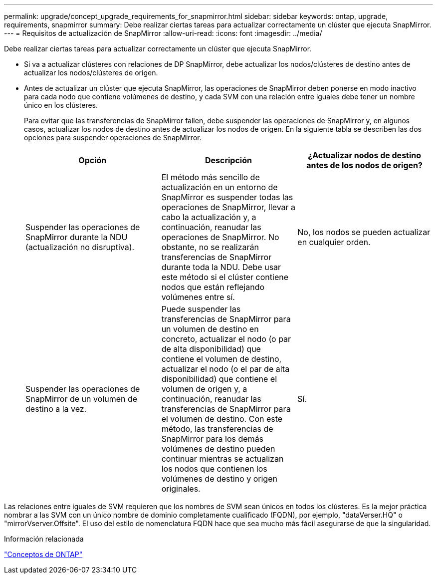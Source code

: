 ---
permalink: upgrade/concept_upgrade_requirements_for_snapmirror.html 
sidebar: sidebar 
keywords: ontap, upgrade, requirements, snapmirror 
summary: Debe realizar ciertas tareas para actualizar correctamente un clúster que ejecuta SnapMirror. 
---
= Requisitos de actualización de SnapMirror
:allow-uri-read: 
:icons: font
:imagesdir: ../media/


[role="lead"]
Debe realizar ciertas tareas para actualizar correctamente un clúster que ejecuta SnapMirror.

* Si va a actualizar clústeres con relaciones de DP SnapMirror, debe actualizar los nodos/clústeres de destino antes de actualizar los nodos/clústeres de origen.
* Antes de actualizar un clúster que ejecuta SnapMirror, las operaciones de SnapMirror deben ponerse en modo inactivo para cada nodo que contiene volúmenes de destino, y cada SVM con una relación entre iguales debe tener un nombre único en los clústeres.
+
Para evitar que las transferencias de SnapMirror fallen, debe suspender las operaciones de SnapMirror y, en algunos casos, actualizar los nodos de destino antes de actualizar los nodos de origen. En la siguiente tabla se describen las dos opciones para suspender operaciones de SnapMirror.

+
[cols="3*"]
|===
| Opción | Descripción | ¿Actualizar nodos de destino antes de los nodos de origen? 


 a| 
Suspender las operaciones de SnapMirror durante la NDU (actualización no disruptiva).
 a| 
El método más sencillo de actualización en un entorno de SnapMirror es suspender todas las operaciones de SnapMirror, llevar a cabo la actualización y, a continuación, reanudar las operaciones de SnapMirror. No obstante, no se realizarán transferencias de SnapMirror durante toda la NDU. Debe usar este método si el clúster contiene nodos que están reflejando volúmenes entre sí.
 a| 
No, los nodos se pueden actualizar en cualquier orden.



 a| 
Suspender las operaciones de SnapMirror de un volumen de destino a la vez.
 a| 
Puede suspender las transferencias de SnapMirror para un volumen de destino en concreto, actualizar el nodo (o par de alta disponibilidad) que contiene el volumen de destino, actualizar el nodo (o el par de alta disponibilidad) que contiene el volumen de origen y, a continuación, reanudar las transferencias de SnapMirror para el volumen de destino. Con este método, las transferencias de SnapMirror para los demás volúmenes de destino pueden continuar mientras se actualizan los nodos que contienen los volúmenes de destino y origen originales.
 a| 
Sí.

|===


Las relaciones entre iguales de SVM requieren que los nombres de SVM sean únicos en todos los clústeres. Es la mejor práctica nombrar a las SVM con un único nombre de dominio completamente cualificado (FQDN), por ejemplo, "dataVerser.HQ" o "mirrorVserver.Offsite". El uso del estilo de nomenclatura FQDN hace que sea mucho más fácil asegurarse de que la singularidad.

.Información relacionada
link:../concepts/index.html["Conceptos de ONTAP"]
